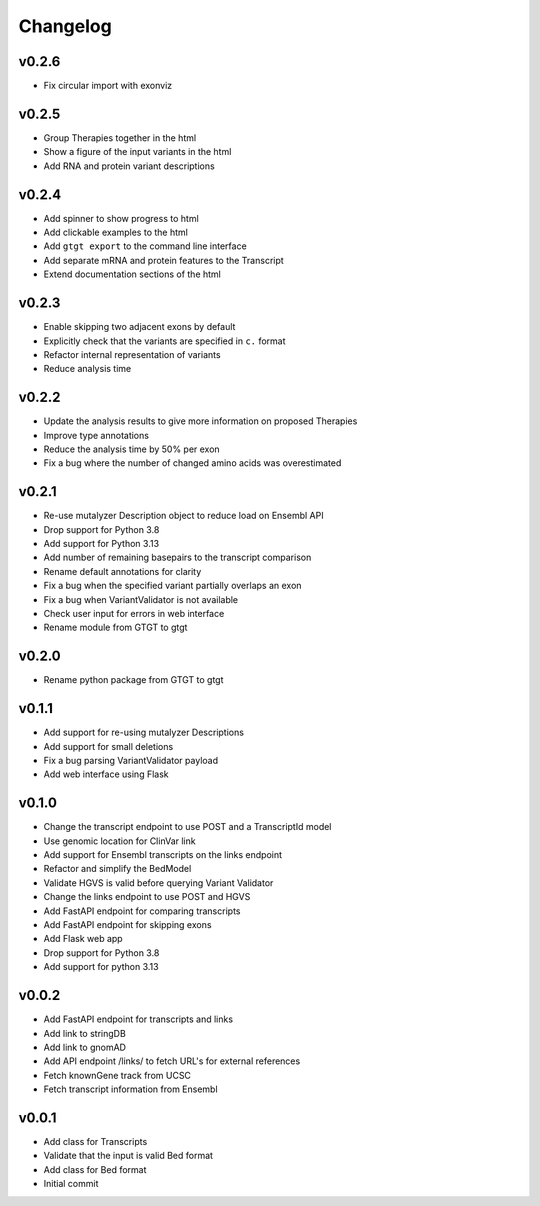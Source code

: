 =========
Changelog
=========

.. Newest changes should be on top.

.. This document is user facing. Please word the changes in such a way
.. that users understand how the changes affect the new version.

------
v0.2.6
------
+ Fix circular import with exonviz

------
v0.2.5
------
+ Group Therapies together in the html
+ Show a figure of the input variants in the html
+ Add RNA and protein variant descriptions

------
v0.2.4
------
+ Add spinner to show progress to html
+ Add clickable examples to the html
+ Add ``gtgt export`` to the command line interface
+ Add separate mRNA and protein features to the Transcript
+ Extend documentation sections of the html

------
v0.2.3
------
+ Enable skipping two adjacent exons by default
+ Explicitly check that the variants are specified in ``c.`` format
+ Refactor internal representation of variants
+ Reduce analysis time

------
v0.2.2
------
+ Update the analysis results to give more information on proposed Therapies
+ Improve type annotations
+ Reduce the analysis time by 50% per exon
+ Fix a bug where the number of changed amino acids was overestimated

------
v0.2.1
------
+ Re-use mutalyzer Description object to reduce load on Ensembl API
+ Drop support for Python 3.8
+ Add support for Python 3.13
+ Add number of remaining basepairs to the transcript comparison
+ Rename default annotations for clarity
+ Fix a bug when the specified variant partially overlaps an exon
+ Fix a bug when VariantValidator is not available
+ Check user input for errors in web interface
+ Rename module from GTGT to gtgt

------
v0.2.0
------
+ Rename python package from GTGT to gtgt

------
v0.1.1
------
+ Add support for re-using mutalyzer Descriptions
+ Add support for small deletions
+ Fix a bug parsing VariantValidator payload
+ Add web interface using Flask

------
v0.1.0
------
+ Change the transcript endpoint to use POST and a TranscriptId model
+ Use genomic location for ClinVar link
+ Add support for Ensembl transcripts on the links endpoint
+ Refactor and simplify the BedModel
+ Validate HGVS is valid before querying Variant Validator
+ Change the links endpoint to use POST and HGVS
+ Add FastAPI endpoint for comparing transcripts
+ Add FastAPI endpoint for skipping exons
+ Add Flask web app
+ Drop support for Python 3.8
+ Add support for python 3.13

------
v0.0.2
------
+ Add FastAPI endpoint for transcripts and links
+ Add link to stringDB
+ Add link to gnomAD
+ Add API endpoint /links/ to fetch URL's for external references
+ Fetch knownGene track from UCSC
+ Fetch transcript information from Ensembl

------
v0.0.1
------
+ Add class for Transcripts
+ Validate that the input is valid Bed format
+ Add class for Bed format
+ Initial commit
